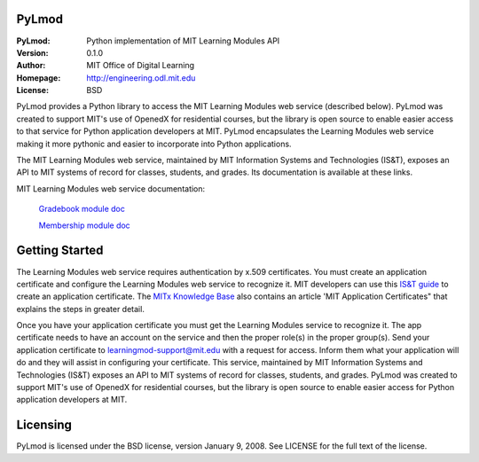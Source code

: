 PyLmod
======
.. image:: https://img.shields.io/travis/mitodl/PyLmod.svg
    :target: https://travis-ci.org/mitodl/PyLmod
.. image:: https://img.shields.io/coveralls/mitodl/PyLmod.svg
    :target: https://coveralls.io/r/mitodl/PyLmod
.. image:: https://img.shields.io/pypi/dm/pylmod.svg
    :target: https://pypi.python.org/pypi/pylmod
.. image:: https://img.shields.io/pypi/v/pylmod.svg
    :target: https://pypi.python.org/pypi/pylmod
.. image:: https://img.shields.io/github/issues/mitodl/PyLmod.svg
    :target: https://github.com/mitodl/PyLmod/issues
.. image:: https://img.shields.io/badge/license-BSD-blue.svg
    :target: https://github.com/mitodl/PyLmod/blob/master/LICENSE
.. image:: https://readthedocs.org/projects/pylmod/badge/?version=master
    :target: http://pylmod.rtfd.org/en/master
.. image:: https://readthedocs.org/projects/pylmod/badge/?version=release
    :target: http://pylmod.rtfd.org/en/release

:PyLmod: Python implementation of MIT Learning Modules API
:Version: 0.1.0
:Author: MIT Office of Digital Learning
:Homepage: http://engineering.odl.mit.edu
:License: BSD

PyLmod provides a Python library to access the MIT Learning Modules web
service (described below). PyLmod was created to support
MIT's use of OpenedX for residential courses, but the library is open
source to enable easier access to that service for Python application
developers at MIT. PyLmod encapsulates the Learning Modules web service
making it more pythonic and easier to incorporate into Python applications.

The MIT Learning Modules web service, maintained by MIT Information
Systems and Technologies (IS&T), exposes an API to MIT systems of
record for classes, students, and grades. Its documentation is available
at these links.

MIT Learning Modules web service documentation:

    `Gradebook module doc
    <https://learning-modules-dev.mit.edu/service/gradebook/doc.html>`_

    `Membership module doc
    <https://learning-modules-dev.mit.edu/service/membership/doc.html>`_

Getting Started
===============
The Learning Modules web service requires authentication by x.509
certificates. You must create an application certificate and configure
the Learning Modules web service to recognize it. MIT developers can
use this `IS&T guide <http://goo.gl/3YcmRh>`_ to create an application
certificate. The `MITx Knowledge Base <https://odl.zendesk.com/hc/en-us/>`_
also contains an article 'MIT Application Certificates" that explains
the steps in greater detail.

Once you have your application certificate you must get the Learning
Modules service to recognize it. The app certificate needs to have
an account on the service and then the proper role(s) in the proper
group(s). Send your application certificate to learningmod-support@mit.edu
with a request for access. Inform them what your application will do and
they will assist in configuring your certificate.
This service, maintained by MIT Information Systems and Technologies
(IS&T) exposes an API to MIT systems of record for classes, students, and
grades. PyLmod was created to support MIT's
use of OpenedX for residential courses, but the library is open source
to enable easier access for Python application developers at MIT.

Licensing
=========
PyLmod is licensed under the BSD license, version January 9, 2008.  See
LICENSE for the full text of the license.


